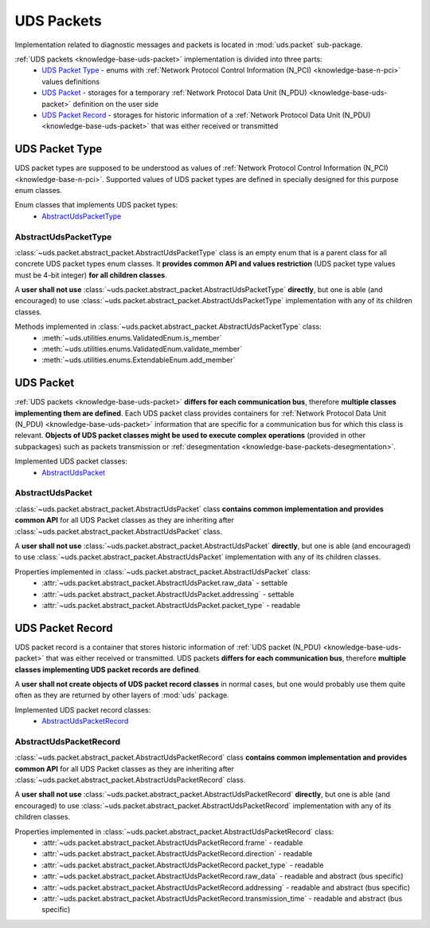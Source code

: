 .. _implementation-uds-packet:

UDS Packets
===========
Implementation related to diagnostic messages and packets is located in :mod:`uds.packet` sub-package.

:ref:`UDS packets <knowledge-base-uds-packet>` implementation is divided into three parts:
 - `UDS Packet Type`_ - enums with :ref:`Network Protocol Control Information (N_PCI) <knowledge-base-n-pci>`
   values definitions
 - `UDS Packet`_ - storages for a temporary :ref:`Network Protocol Data Unit (N_PDU) <knowledge-base-uds-packet>`
   definition on the user side
 - `UDS Packet Record`_ - storages for historic information of a :ref:`Network Protocol Data Unit (N_PDU) <knowledge-base-uds-packet>`
   that was either received or transmitted


UDS Packet Type
---------------
UDS packet types are supposed to be understood as values of
:ref:`Network Protocol Control Information (N_PCI) <knowledge-base-n-pci>`.
Supported values of UDS packet types are defined in specially designed for this purpose enum classes.

Enum classes that implements UDS packet types:
 - `AbstractUdsPacketType`_


AbstractUdsPacketType
`````````````````````
:class:`~uds.packet.abstract_packet.AbstractUdsPacketType` class is an empty enum that is a parent class for all concrete
UDS packet types enum classes. It **provides common API and values restriction** (UDS packet type values must be
4-bit integer) **for all children classes**.

A **user shall not use** :class:`~uds.packet.abstract_packet.AbstractUdsPacketType` **directly**, but one is able
(and encouraged) to use :class:`~uds.packet.abstract_packet.AbstractUdsPacketType` implementation with any of its
children classes.

Methods implemented in :class:`~uds.packet.abstract_packet.AbstractUdsPacketType` class:
 - :meth:`~uds.utilities.enums.ValidatedEnum.is_member`
 - :meth:`~uds.utilities.enums.ValidatedEnum.validate_member`
 - :meth:`~uds.utilities.enums.ExtendableEnum.add_member`


UDS Packet
----------
:ref:`UDS packets <knowledge-base-uds-packet>` **differs for each communication bus**, therefore
**multiple classes implementing them are defined**.
Each UDS packet class provides containers for :ref:`Network Protocol Data Unit (N_PDU) <knowledge-base-uds-packet>`
information that are specific for a communication bus for which this class is relevant.
**Objects of UDS packet classes might be used to execute complex operations** (provided in other subpackages) such as
packets transmission or :ref:`desegmentation <knowledge-base-packets-desegmentation>`.

Implemented UDS packet classes:
 - `AbstractUdsPacket`_


AbstractUdsPacket
`````````````````
:class:`~uds.packet.abstract_packet.AbstractUdsPacket` class **contains common implementation and provides common API**
for all UDS Packet classes as they are inheriting after :class:`~uds.packet.abstract_packet.AbstractUdsPacket` class.

A **user shall not use** :class:`~uds.packet.abstract_packet.AbstractUdsPacket` **directly**, but one is able
(and encouraged) to use :class:`~uds.packet.abstract_packet.AbstractUdsPacket` implementation with any of its
children classes.

Properties implemented in :class:`~uds.packet.abstract_packet.AbstractUdsPacket` class:
 - :attr:`~uds.packet.abstract_packet.AbstractUdsPacket.raw_data` - settable
 - :attr:`~uds.packet.abstract_packet.AbstractUdsPacket.addressing` - settable
 - :attr:`~uds.packet.abstract_packet.AbstractUdsPacket.packet_type` - readable


UDS Packet Record
-----------------
UDS packet record is a container that stores historic information of :ref:`UDS packet (N_PDU) <knowledge-base-uds-packet>`
that was either received or transmitted.
UDS packets **differs for each communication bus**, therefore **multiple classes implementing UDS packet records are defined**.

A **user shall not create objects of UDS packet record classes** in normal cases, but one would probably use them quite
often as they are returned by other layers of :mod:`uds` package.

Implemented UDS packet record classes:
 - `AbstractUdsPacketRecord`_


AbstractUdsPacketRecord
```````````````````````
:class:`~uds.packet.abstract_packet.AbstractUdsPacketRecord` class **contains common implementation and provides common API**
for all UDS Packet classes as they are inheriting after :class:`~uds.packet.abstract_packet.AbstractUdsPacketRecord` class.

A **user shall not use** :class:`~uds.packet.abstract_packet.AbstractUdsPacketRecord` **directly**, but one is able
(and encouraged) to use :class:`~uds.packet.abstract_packet.AbstractUdsPacketRecord` implementation with any of its
children classes.

Properties implemented in :class:`~uds.packet.abstract_packet.AbstractUdsPacketRecord` class:
 - :attr:`~uds.packet.abstract_packet.AbstractUdsPacketRecord.frame` - readable
 - :attr:`~uds.packet.abstract_packet.AbstractUdsPacketRecord.direction` - readable
 - :attr:`~uds.packet.abstract_packet.AbstractUdsPacketRecord.packet_type` - readable
 - :attr:`~uds.packet.abstract_packet.AbstractUdsPacketRecord.raw_data` - readable and abstract (bus specific)
 - :attr:`~uds.packet.abstract_packet.AbstractUdsPacketRecord.addressing` - readable and abstract (bus specific)
 - :attr:`~uds.packet.abstract_packet.AbstractUdsPacketRecord.transmission_time` - readable and abstract (bus specific)
